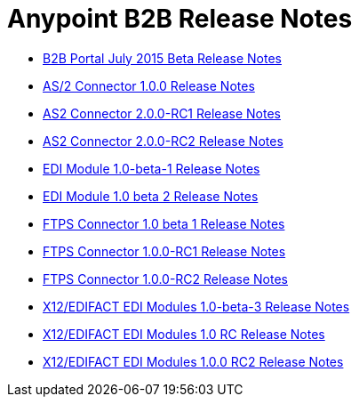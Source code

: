 = Anypoint B2B Release Notes
:keywords: b2b, release notes

* link:/docs/display/current/B2B+Portal+July+2015+Beta+Release+Notes[B2B Portal July 2015 Beta Release Notes]
* link:/docs/pages/viewpage.action?pageId=123699530[AS/2 Connector 1.0.0 Release Notes]
* link:/docs/display/current/AS2+Connector+2.0.0-RC1+Release+Notes[AS2 Connector 2.0.0-RC1 Release Notes]
* link:/docs/display/current/AS2+Connector+2.0.0-RC2+Release+Notes[AS2 Connector 2.0.0-RC2 Release Notes]
* link:/docs/display/current/EDI+Module+1.0-beta-1+Release+Notes[EDI Module 1.0-beta-1 Release Notes]
* link:/docs/display/current/EDI+Module+1.0+beta+2+Release+Notes[EDI Module 1.0 beta 2 Release Notes]
* link:/docs/display/current/FTPS+Connector+1.0+beta+1+Release+Notes[FTPS Connector 1.0 beta 1 Release Notes]
* link:/docs/display/current/FTPS+Connector+1.0.0-RC1+Release+Notes[FTPS Connector 1.0.0-RC1 Release Notes]
* link:/docs/display/current/FTPS+Connector+1.0.0-RC2+Release+Notes[FTPS Connector 1.0.0-RC2 Release Notes]
* link:/docs/pages/viewpage.action?pageId=126747564[X12/EDIFACT EDI Modules 1.0-beta-3 Release Notes]
* link:/docs/pages/viewpage.action?pageId=131466994[X12/EDIFACT EDI Modules 1.0 RC Release Notes]
* link:/docs/pages/viewpage.action?pageId=132810265[X12/EDIFACT EDI Modules 1.0.0 RC2 Release Notes]

